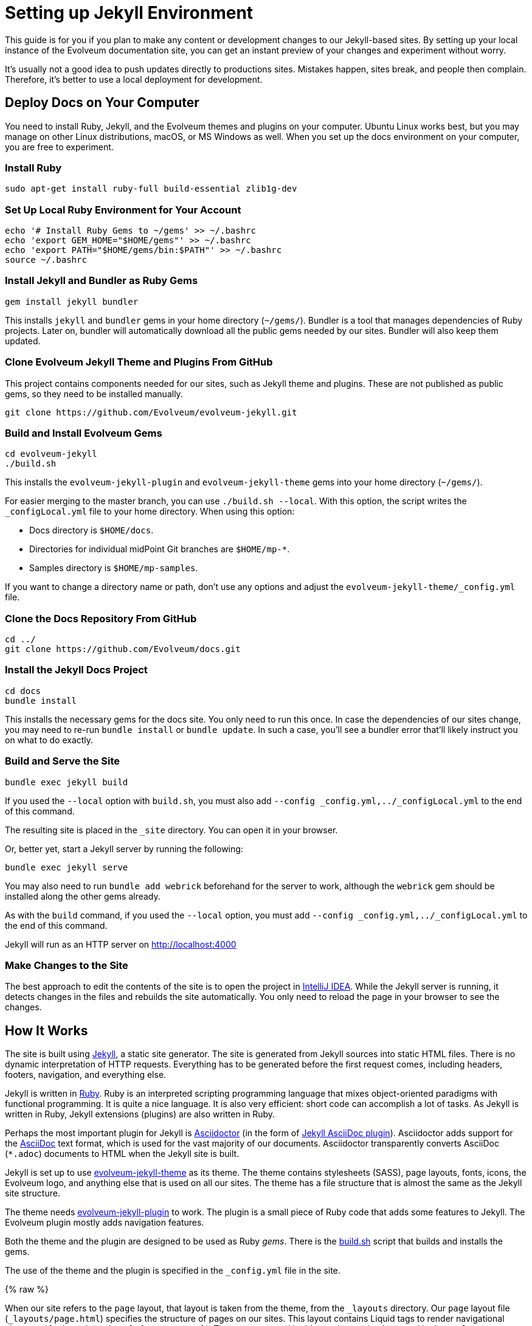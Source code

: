 = Setting up Jekyll Environment
:page-toc: top

This guide is for you if you plan to make any content or development changes to our Jekyll-based sites.
By setting up your local instance of the Evolveum documentation site,
you can get an instant preview of your changes and experiment without worry.

It's usually not a good idea to push updates directly to productions sites.
Mistakes happen, sites break, and people then complain.
Therefore, it's better to use a local deployment for development.

== Deploy Docs on Your Computer

You need to install Ruby, Jekyll, and the Evolveum themes and plugins on your computer.
Ubuntu Linux works best, but you may manage on other Linux distributions, macOS, or MS Windows as well.
When you set up the docs environment on your computer, you are free to experiment.

=== Install Ruby

[source,bash]
----
sudo apt-get install ruby-full build-essential zlib1g-dev
----

=== Set Up Local Ruby Environment for Your Account

[source,bash]
----
echo '# Install Ruby Gems to ~/gems' >> ~/.bashrc
echo 'export GEM_HOME="$HOME/gems"' >> ~/.bashrc
echo 'export PATH="$HOME/gems/bin:$PATH"' >> ~/.bashrc
source ~/.bashrc
----

=== Install Jekyll and Bundler as Ruby Gems

[source,bash]
----
gem install jekyll bundler
----

This installs `jekyll` and `bundler` gems in your home directory (`~/gems/`).
Bundler is a tool that manages dependencies of Ruby projects.
Later on, bundler will automatically download all the public gems needed by our sites.
Bundler will also keep them updated.

=== Clone Evolveum Jekyll Theme and Plugins From GitHub

This project contains components needed for our sites, such as Jekyll theme and plugins.
These are not published as public gems, so they need to be installed manually.

[source,bash]
----
git clone https://github.com/Evolveum/evolveum-jekyll.git
----

=== Build and Install Evolveum Gems

[source,bash]
----
cd evolveum-jekyll
./build.sh
----

This installs the `evolveum-jekyll-plugin` and `evolveum-jekyll-theme` gems into your home directory (`~/gems/`).

For easier merging to the master branch, you can use `./build.sh --local`. 
With this option, the script writes the `_configLocal.yml` file to your home directory.
When using this option:

* Docs directory is `$HOME/docs`.
* Directories for individual midPoint Git branches are `$HOME/mp-*`.
* Samples directory is `$HOME/mp-samples`.

If you want to change a directory name or path, don't use any options and adjust the `evolveum-jekyll-theme/_config.yml` file.

=== Clone the Docs Repository From GitHub

[source,bash]
----
cd ../
git clone https://github.com/Evolveum/docs.git
----

=== Install the Jekyll Docs Project

[source,bash]
----
cd docs
bundle install
----

This installs the necessary gems for the docs site.
You only need to run this once.
In case the dependencies of our sites change, you may need to re-run `bundle install` or `bundle update`.
In such a case, you'll see a bundler error that'll likely instruct you on what to do exactly.

=== Build and Serve the Site

[source,bash]
----
bundle exec jekyll build
----

If you used the `--local` option with `build.sh`, you must also add `--config _config.yml,../_configLocal.yml` to the end of this command.

The resulting site is placed in the `_site` directory.
You can open it in your browser.

Or, better yet, start a Jekyll server by running the following: 

[source,bash]
----
bundle exec jekyll serve
----

You may also need to run `bundle add webrick` beforehand for the server to work,
although the `webrick` gem should be installed along the other gems already.

As with the `build` command, if you used the `--local` option, you must add `--config _config.yml,../_configLocal.yml` to the end of this command.

Jekyll will run as an HTTP server on 
http://localhost:4000[http://localhost:4000]

=== Make Changes to the Site

The best approach to edit the contents of the site is to open the project in link:https://www.jetbrains.com/idea/[IntelliJ IDEA].
While the Jekyll server is running, it detects changes in the files and rebuilds the site automatically.
You only need to reload the page in your browser to see the changes.

== How It Works

The site is built using https://jekyllrb.com/[Jekyll], a static site generator.
The site is generated from Jekyll sources into static HTML files.
There is no dynamic interpretation of HTTP requests.
Everything has to be generated before the first request comes, including headers, footers, navigation, and everything else.

Jekyll is written in https://www.ruby-lang.org/en/[Ruby].
Ruby is an interpreted scripting programming language that mixes object-oriented paradigms with functional programming.
It is quite a nice language.
It is also very efficient: short code can accomplish a lot of tasks.
As Jekyll is written in Ruby, Jekyll extensions (plugins) are also written in Ruby.

Perhaps the most important plugin for Jekyll is https://asciidoctor.org/[Asciidoctor] (in the form of https://github.com/asciidoctor/jekyll-asciidoc[Jekyll AsciiDoc plugin]).
Asciidoctor adds support for the https://asciidoc.org/[AsciiDoc] text format, which is used for the vast majority of our documents.
Asciidoctor transparently converts AsciiDoc (`*.adoc`) documents to HTML when the Jekyll site is built.

Jekyll is set up to use https://github.com/Evolveum/evolveum-jekyll/tree/master/evolveum-jekyll-theme[evolveum-jekyll-theme] as its theme.
The theme contains stylesheets (SASS), page layouts, fonts, icons, the Evolveum logo, and anything else that is used on all our sites.
The theme has a file structure that is almost the same as the Jekyll site structure.

The theme needs https://github.com/Evolveum/evolveum-jekyll/tree/master/evolveum-jekyll-plugin[evolveum-jekyll-plugin] to work.
The plugin is a small piece of Ruby code that adds some features to Jekyll.
The Evolveum plugin mostly adds navigation features.

Both the theme and the plugin are designed to be used as Ruby _gems_.
There is the https://github.com/Evolveum/evolveum-jekyll/blob/master/build.sh[build.sh] script that builds and installs the gems.

The use of the theme and the plugin is specified in the `_config.yml` file in the site.

{% raw %}

When our site refers to the `page` layout, that layout is taken from the theme, from the `_layouts` directory.
Our `page` layout file (`_layouts/page.html`) specifies the structure of pages on our sites.
This layout contains Liquid tags to render navigational elements (`{% breadcrumbs %}`, `{% navtree %}`).
These are custom Liquid tags that are implemented in the `evolveum-jekyll-plugin`.
The plugin is documented in the plugin source code files.

{% endraw %}

=== Redirects

Jekyll generates the redirects as a series of Apache `RewriteRule` statements in the `.htaccess` file.
The code is located in the `jekyll-redirect-plugin.rb` file in the `evolveum-jekyll-plugin` project.


=== Lessons Learned

Jekyll and Ruby create a very nice environment.
Creating, maintaining, and customizing the site is mostly very easy and elegant.
However, there are some problems in the paradise.

The major one discussed here is that Jekyll themes can contain only _design_ files, such as CSS/SASS or images.
They can't contain _content_ files.
This limitation is hardcoded in Jekyll.
While it's nice in theory to separate design and content, there are problems in practice.

For example, the theme cannot contain sitemap files (`sitemap.xml`, `sitemap.html`), which are considered to be _content._
Therefore, the Evolveum Jekyll plugin contains a https://github.com/Evolveum/evolveum-jekyll/blob/master/evolveum-jekyll-plugin/lib/evolveum/jekyll-sitemap-plugin.rb[special plugin code] that uses the `Jekyll::PageWithoutAFile` mechanism to create sitemap pages anyway.
It is quite frustrating to do easy things the hard way.

== See Also

* xref:writing-documentation/[]
* https://jekyllrb.com/docs/[Jekyll documentation]
* https://shopify.github.io/liquid/[Liquid documentation]
